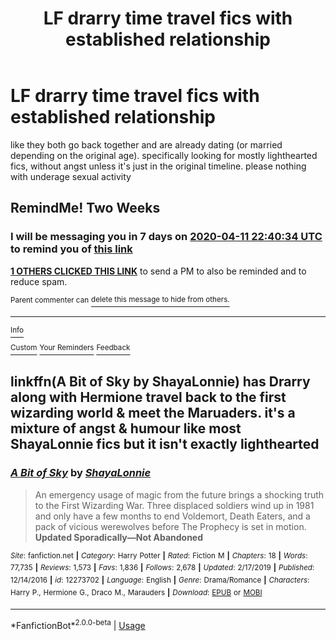 #+TITLE: LF drarry time travel fics with established relationship

* LF drarry time travel fics with established relationship
:PROPERTIES:
:Author: remysaurus
:Score: 0
:DateUnix: 1585399215.0
:DateShort: 2020-Mar-28
:FlairText: Request
:END:
like they both go back together and are already dating (or married depending on the original age). specifically looking for mostly lighthearted fics, without angst unless it's just in the original timeline. please nothing with underage sexual activity


** RemindMe! Two Weeks
:PROPERTIES:
:Author: ThoraIolantheZabini
:Score: 1
:DateUnix: 1585435234.0
:DateShort: 2020-Mar-29
:END:

*** I will be messaging you in 7 days on [[http://www.wolframalpha.com/input/?i=2020-04-11%2022:40:34%20UTC%20To%20Local%20Time][*2020-04-11 22:40:34 UTC*]] to remind you of [[https://np.reddit.com/r/HPfanfiction/comments/fqjgjs/lf_drarry_time_travel_fics_with_established/fls68hl/?context=3][*this link*]]

[[https://np.reddit.com/message/compose/?to=RemindMeBot&subject=Reminder&message=%5Bhttps%3A%2F%2Fwww.reddit.com%2Fr%2FHPfanfiction%2Fcomments%2Ffqjgjs%2Flf_drarry_time_travel_fics_with_established%2Ffls68hl%2F%5D%0A%0ARemindMe%21%202020-04-11%2022%3A40%3A34%20UTC][*1 OTHERS CLICKED THIS LINK*]] to send a PM to also be reminded and to reduce spam.

^{Parent commenter can} [[https://np.reddit.com/message/compose/?to=RemindMeBot&subject=Delete%20Comment&message=Delete%21%20fqjgjs][^{delete this message to hide from others.}]]

--------------

[[https://np.reddit.com/r/RemindMeBot/comments/e1bko7/remindmebot_info_v21/][^{Info}]]

[[https://np.reddit.com/message/compose/?to=RemindMeBot&subject=Reminder&message=%5BLink%20or%20message%20inside%20square%20brackets%5D%0A%0ARemindMe%21%20Time%20period%20here][^{Custom}]]
[[https://np.reddit.com/message/compose/?to=RemindMeBot&subject=List%20Of%20Reminders&message=MyReminders%21][^{Your Reminders}]]
[[https://np.reddit.com/message/compose/?to=Watchful1&subject=RemindMeBot%20Feedback][^{Feedback}]]
:PROPERTIES:
:Author: RemindMeBot
:Score: 1
:DateUnix: 1585435378.0
:DateShort: 2020-Mar-29
:END:


** linkffn(A Bit of Sky by ShayaLonnie) has Drarry along with Hermione travel back to the first wizarding world & meet the Maruaders. it's a mixture of angst & humour like most ShayaLonnie fics but it isn't exactly lighthearted
:PROPERTIES:
:Author: speczyk
:Score: 1
:DateUnix: 1585442488.0
:DateShort: 2020-Mar-29
:END:

*** [[https://www.fanfiction.net/s/12273702/1/][*/A Bit of Sky/*]] by [[https://www.fanfiction.net/u/5869599/ShayaLonnie][/ShayaLonnie/]]

#+begin_quote
  An emergency usage of magic from the future brings a shocking truth to the First Wizarding War. Three displaced soldiers wind up in 1981 and only have a few months to end Voldemort, Death Eaters, and a pack of vicious werewolves before The Prophecy is set in motion. *Updated Sporadically---Not Abandoned*
#+end_quote

^{/Site/:} ^{fanfiction.net} ^{*|*} ^{/Category/:} ^{Harry} ^{Potter} ^{*|*} ^{/Rated/:} ^{Fiction} ^{M} ^{*|*} ^{/Chapters/:} ^{18} ^{*|*} ^{/Words/:} ^{77,735} ^{*|*} ^{/Reviews/:} ^{1,573} ^{*|*} ^{/Favs/:} ^{1,836} ^{*|*} ^{/Follows/:} ^{2,678} ^{*|*} ^{/Updated/:} ^{2/17/2019} ^{*|*} ^{/Published/:} ^{12/14/2016} ^{*|*} ^{/id/:} ^{12273702} ^{*|*} ^{/Language/:} ^{English} ^{*|*} ^{/Genre/:} ^{Drama/Romance} ^{*|*} ^{/Characters/:} ^{Harry} ^{P.,} ^{Hermione} ^{G.,} ^{Draco} ^{M.,} ^{Marauders} ^{*|*} ^{/Download/:} ^{[[http://www.ff2ebook.com/old/ffn-bot/index.php?id=12273702&source=ff&filetype=epub][EPUB]]} ^{or} ^{[[http://www.ff2ebook.com/old/ffn-bot/index.php?id=12273702&source=ff&filetype=mobi][MOBI]]}

--------------

*FanfictionBot*^{2.0.0-beta} | [[https://github.com/tusing/reddit-ffn-bot/wiki/Usage][Usage]]
:PROPERTIES:
:Author: FanfictionBot
:Score: 1
:DateUnix: 1585442509.0
:DateShort: 2020-Mar-29
:END:
